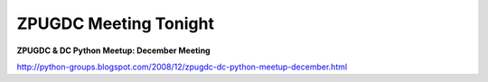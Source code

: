 ZPUGDC Meeting Tonight
======================

.. post:: 2008/12/02

**ZPUGDC & DC Python Meetup: December Meeting**

http://python-groups.blogspot.com/2008/12/zpugdc-dc-python-meetup-december.html
